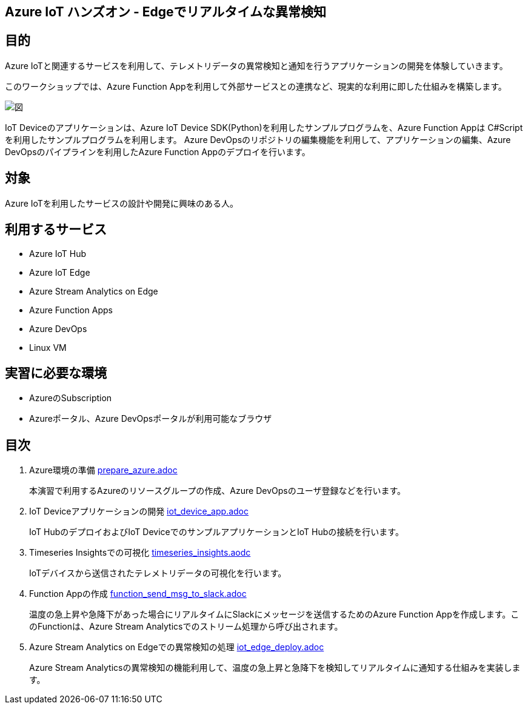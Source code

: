 
## Azure IoT ハンズオン - Edgeでリアルタイムな異常検知

## 目的
Azure IoTと関連するサービスを利用して、テレメトリデータの異常検知と通知を行うアプリケーションの開発を体験していきます。

このワークショップでは、Azure Function Appを利用して外部サービスとの連携など、現実的な利用に即した仕組みを構築します。

image::images/anomaly_detection_on_the_edge.png[図]

IoT Deviceのアプリケーションは、Azure IoT Device SDK(Python)を利用したサンプルプログラムを、Azure Function Appは C#Scriptを利用したサンプルプログラムを利用します。
Azure DevOpsのリポジトリの編集機能を利用して、アプリケーションの編集、Azure DevOpsのパイプラインを利用したAzure Function Appのデプロイを行います。

## 対象
Azure IoTを利用したサービスの設計や開発に興味のある人。


## 利用するサービス

* Azure IoT Hub
* Azure IoT Edge
* Azure Stream Analytics on Edge
* Azure Function Apps
* Azure DevOps
* Linux VM


## 実習に必要な環境
* AzureのSubscription
* Azureポータル、Azure DevOpsポータルが利用可能なブラウザ

## 目次

. Azure環境の準備 link:prepare_azure.adoc[]
+
本演習で利用するAzureのリソースグループの作成、Azure DevOpsのユーザ登録などを行います。

. IoT Deviceアプリケーションの開発 link:iot_device_app.adoc[]
+
IoT HubのデプロイおよびIoT DeviceでのサンプルアプリケーションとIoT Hubの接続を行います。

. Timeseries Insightsでの可視化 link:timeseries_insights.aodc[]
+
IoTデバイスから送信されたテレメトリデータの可視化を行います。

. Function Appの作成 link:function_send_msg_to_slack.adoc[]
+
温度の急上昇や急降下があった場合にリアルタイムにSlackにメッセージを送信するためのAzure Function Appを作成します。このFunctionは、Azure Stream Analyticsでのストリーム処理から呼び出されます。

. Azure Stream Analytics on Edgeでの異常検知の処理 link:iot_edge_deploy.adoc[]
+
Azure Stream Analyticsの異常検知の機能利用して、温度の急上昇と急降下を検知してリアルタイムに通知する仕組みを実装します。

